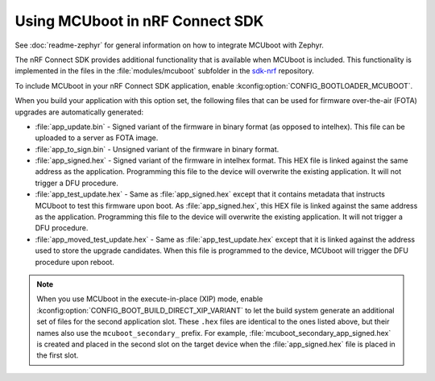 .. _mcuboot_ncs:

Using MCUboot in nRF Connect SDK
################################

See :doc:`readme-zephyr` for general information on how to integrate MCUboot with Zephyr.

The nRF Connect SDK provides additional functionality that is available when MCUboot is included.
This functionality is implemented in the files in the :file:`modules/mcuboot` subfolder in the `sdk-nrf`_ repository.

To include MCUboot in your nRF Connect SDK application, enable :kconfig:option:`CONFIG_BOOTLOADER_MCUBOOT`.

When you build your application with this option set, the following files that can be used for firmware over-the-air (FOTA) upgrades are automatically generated:

* :file:`app_update.bin` - Signed variant of the firmware in binary format (as opposed to intelhex).
  This file can be uploaded to a server as FOTA image.

* :file:`app_to_sign.bin` - Unsigned variant of the firmware in binary format.

* :file:`app_signed.hex` - Signed variant of the firmware in intelhex format.
  This HEX file is linked against the same address as the application.
  Programming this file to the device will overwrite the existing application.
  It will not trigger a DFU procedure.

* :file:`app_test_update.hex` - Same as :file:`app_signed.hex` except that it contains metadata that instructs MCUboot to test this firmware upon boot.
  As :file:`app_signed.hex`, this HEX file is linked against the same address as the application.
  Programming this file to the device will overwrite the existing application.
  It will not trigger a DFU procedure.

* :file:`app_moved_test_update.hex` - Same as :file:`app_test_update.hex` except that it is linked against the address used to store the upgrade candidates.
  When this file is programmed to the device, MCUboot will trigger the DFU procedure upon reboot.

.. note::
   When you use MCUboot in the execute-in-place (XIP) mode, enable :kconfig:option:`CONFIG_BOOT_BUILD_DIRECT_XIP_VARIANT` to let the build system generate an additional set of files for the second application slot.
   These ``.hex`` files are identical to the ones listed above, but their names also use the ``mcuboot_secondary_`` prefix.
   For example, :file:`mcuboot_secondary_app_signed.hex` is created and placed in the second slot on the target device when the :file:`app_signed.hex` file is placed in the first slot.

.. _`sdk-nrf`: https://github.com/nrfconnect/sdk-nrf
